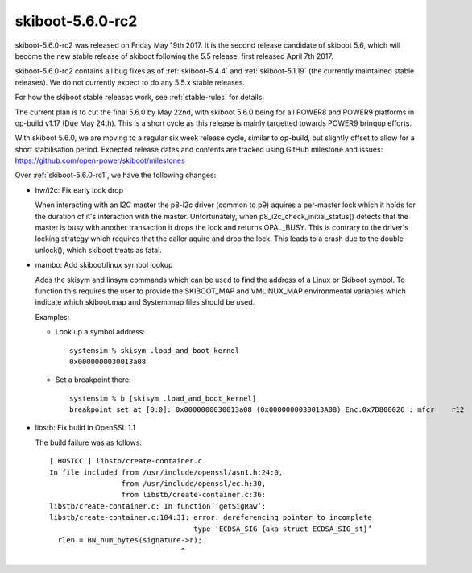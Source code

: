 .. _skiboot-5.6.0-rc2:

skiboot-5.6.0-rc2
=================

skiboot-5.6.0-rc2 was released on Friday May 19th 2017. It is the second
release candidate of skiboot 5.6, which will become the new stable release
of skiboot following the 5.5 release, first released April 7th 2017.

skiboot-5.6.0-rc2 contains all bug fixes as of :ref:`skiboot-5.4.4`
and :ref:`skiboot-5.1.19` (the currently maintained stable releases). We
do not currently expect to do any 5.5.x stable releases.

For how the skiboot stable releases work, see :ref:`stable-rules` for details.

The current plan is to cut the final 5.6.0 by May 22nd, with skiboot 5.6.0
being for all POWER8 and POWER9 platforms in op-build v1.17 (Due May 24th).
This is a short cycle as this release is mainly targetted towards POWER9
bringup efforts.

With skiboot 5.6.0, we are moving to a regular six week release cycle,
similar to op-build, but slightly offset to allow for a short stabilisation
period. Expected release dates and contents are tracked using GitHub milestone
and issues: https://github.com/open-power/skiboot/milestones

Over :ref:`skiboot-5.6.0-rc1`, we have the following changes:

- hw/i2c: Fix early lock drop

  When interacting with an I2C master the p8-i2c driver (common to p9)
  aquires a per-master lock which it holds for the duration of it's
  interaction with the master.  Unfortunately, when
  p8_i2c_check_initial_status() detects that the master is busy with
  another transaction it drops the lock and returns OPAL_BUSY. This is
  contrary to the driver's locking strategy which requires that the
  caller aquire and drop the lock. This leads to a crash due to the
  double unlock(), which skiboot treats as fatal.

- mambo: Add skiboot/linux symbol lookup

  Adds the skisym and linsym commands which can be used to find the
  address of a Linux or Skiboot symbol. To function this requires
  the user to provide the SKIBOOT_MAP and VMLINUX_MAP environmental
  variables which indicate which skiboot.map and System.map files
  should be used.

  Examples:

  - Look up a symbol address: ::

            systemsim % skisym .load_and_boot_kernel
            0x0000000030013a08

  - Set a breakpoint there: ::

            systemsim % b [skisym .load_and_boot_kernel]
            breakpoint set at [0:0]: 0x0000000030013a08 (0x0000000030013A08) Enc:0x7D800026 : mfcr    r12


- libstb: Fix build in OpenSSL 1.1

  The build failure was as follows: ::

    [ HOSTCC ] libstb/create-container.c
    In file included from /usr/include/openssl/asn1.h:24:0,
                     from /usr/include/openssl/ec.h:30,
                     from libstb/create-container.c:36:
    libstb/create-container.c: In function ‘getSigRaw’:
    libstb/create-container.c:104:31: error: dereferencing pointer to incomplete
                                      type ‘ECDSA_SIG {aka struct ECDSA_SIG_st}’
      rlen = BN_num_bytes(signature->r);
                                   ^
